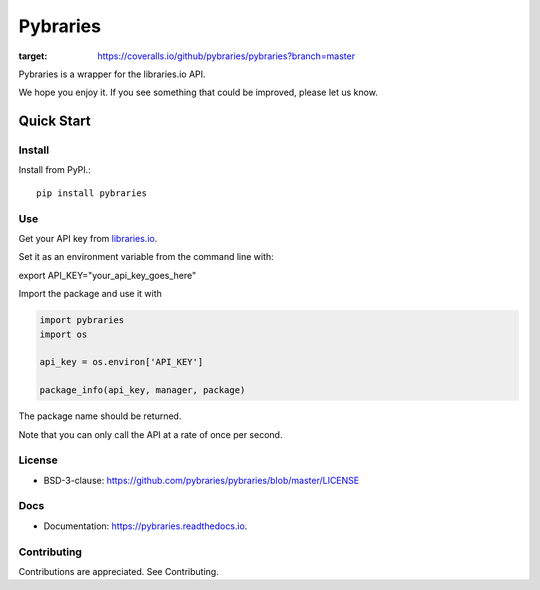 =============
Pybraries
=============

.. image:: https://img.shields.io/github/license/pybraries/pybraries.svg   :alt: GitHub license   :target: https://github.com/pybraries/pybraries/blob/master/LICENSE

.. image:: https://coveralls.io/repos/github/pybraries/pybraries/badge.svg?branch=master
:target: https://coveralls.io/github/pybraries/pybraries?branch=master

Pybraries is a wrapper for the libraries.io API.

We hope you enjoy it. If you see something that could be improved, please let us know.

Quick Start
-----------

Install
_______

Install from PyPI.::

    pip install pybraries

Use
___

Get your API key from `libraries.io`_.

Set it as an environment variable from the command line with:: 

export API_KEY="your_api_key_goes_here"

Import the package and use it with

.. code:: python

    import pybraries
    import os

    api_key = os.environ['API_KEY']

    package_info(api_key, manager, package)

The package name should be returned.

Note that you can only call the API at a rate of once per second.


License
_______

* BSD-3-clause: https://github.com/pybraries/pybraries/blob/master/LICENSE

Docs
____

* Documentation: https://pybraries.readthedocs.io.

Contributing
____________

Contributions are appreciated. See Contributing.

.. _libraries.io: https://libraries.io


